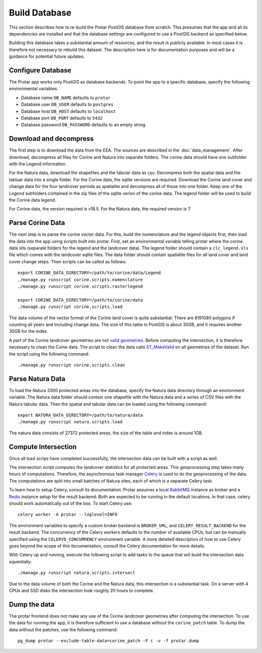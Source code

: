 ==============
Build Database
==============
This section describes how to re-build the Protar PostGIS database from
scratch. This presumes that the app and all its dependencies are installed
and that the database settings are configured to use a PostGIS backend as
specified below.

Building this database takes a substantial amount of resources, and the
result is publicly available. In most cases it is therefore not necessary
to rebuild this dataset. The description here is for documentation purposes
and will be a guidance for potential future updates.

Configure Database
------------------
The Protar app works only PostGIS as database backends. To point the app
to a specific database, specify the following environmental variables.

* Database name ``DB_NAME`` defaults to ``protar``
* Database user ``DB_USER`` defaults to ``postgres``
* Database host ``DB_HOST`` defaults to ``localhost``
* Database port ``DB_PORT`` defaults to ``5432``
* Database password ``DB_PASSWORD`` defaults to an empty string

Download and decompress
-----------------------
The first step is to download the data from the EEA. The sources are described
in the :doc:`data_management`. After download, decompress all files for Corine
and Natura into separate folders. The corine data should have one subfolder with
the Legend information.

For the Natura data, download the shapefiles and the tabular data as csv.
Decompress both the spatial data and the tabluar data into a single folder.
For the Corine data, the sqlite versions are required. Download the Corine land
cover and change data for the four landcover periods as spatialite and decompress
all of those into one folder. Keep one of the *Legend* subfolders contained in the
zip files of the sqlite verion of the corine data. The legend folder will be used
to build the Corine data legend.

For Corine data, the version required is v18.5. For the Natura data, the
required version is 7.

Parse Corine Data
-----------------
The next step is to parse the corine vector data. For this, build the
nomenclature and the legend objects first, then load the data into
the app using scripts built into protar. First, set an environmental
variable telling protar where the corine data sits (separate folders
for the legend and the landcover data). The legend folder should contain
a ``clc_legend.xls`` file which comes with the landcover sqlite files. The
data folder should contain spatialite files for all land cover and land cover
change steps. Then scripts can be called as follows::

    export CORINE_DATA_DIRECTORY=/path/to/corine/data/Legend
    ./manage.py runscript corine.scripts.nomenclature
    ./manage.py runscript corine.scripts.rasterlegend

    export CORINE_DATA_DIRECTORY=/path/to/corine/data
    ./manage.py runscript corine.scripts.load

The data volume of the vector format of the Corine land cover is quite
substantial. There are 8191080 polygons if counting all years and including
change data. The size of this table in PostGIS is about 30GB, and it requires
another 30GB for the index.

A part of the Corine landcover geometries are not `valid geometries`__. Before
computing the intersection, it is therefore necessary to clean the Coine data.
The script to clean the data calls `ST_MakeValid`__ on all geometries of the
dataset. Run the script using the following command::

    ./manage.py runscript corine.scripts.clean

__ http://postgis.net/docs/using_postgis_dbmanagement.html#OGC_Validity
__ http://postgis.net/docs/ST_MakeValid.html

Parse Natura Data
-----------------
To load the Natura 2000 protected areas into the database, specify the Natura
data directory through an environment variable. The Natura data folder should
contain one shapefile with the Natura data and a series of CSV files with the
Natura tabular data. Then the spatial and tabular data can be loaded using the
following command::

    export NATURA_DATA_DIRECTORY=/path/to/natura/data
    ./manage.py runscript natura.scripts.load

The natura data consists of 27372 protected areas, the size of the table and
index is around 1GB.

Compute Intersection
--------------------
Once all load scrips have completed successfully, the intersection data can
be built with a script as well.

The intersection script computes the landcover statistics for all protected
areas. This geoprocessing step takes many hours of computations. Therefore,
the asynchronous task manager `Celery`__ is used to do the geoprocessing of
the data. The computations are split into small batches of Natura sites, each
of which is a separate Celery task.

To learn how to setup Celery, consult its documentation. Protar assumes a local
`RabbitMQ`__ instance as broker and a `Redis`__ instance setup for the result
backend. Both are expected to be running in the default locations. In that case,
celery should work automatically out of the box. To start Celery use::

    celery worker -A protar --loglevel=INFO

The environment variables to specify a custom broker backend is ``BROKER_URL``,
and ``CELERY_RESULT_BACKEND`` for the result backend. The concurrency of the
Celery workers defaults to the number of available CPUs, but can be manually
specified using the ``CELERYD_CONCURRENCY`` environment variable. A more
detailed description of how to use Celery goes beyond the scope of this
documentation, consult the Celery documentation for more details.

With Celery up and running, execute the following script to add tasks to the
queue that will build the intersection data squentially::

    ./manage.py runscript natura.scripts.intersect

Due to the data volume of both the Corine and the Natura data, this
intersection is a substantial task. On a server with 4 CPUs and SSD disks
the intersection took roughly 20 hours to complete.

Dump the data
-------------
The protar frontend does not make any use of the Corine landcover geometries
after computing the intersection. To use the data for running the app, it is
therefore sufficient to use a database without the ``corine_patch`` table. To
dump the data without the patches, use the following command::

    pg_dump protar --exclude-table-data=corine_patch -F c -v -f protar.dump

__ http://www.celeryproject.org/
__ http://redis.io/
__ https://www.rabbitmq.com/
